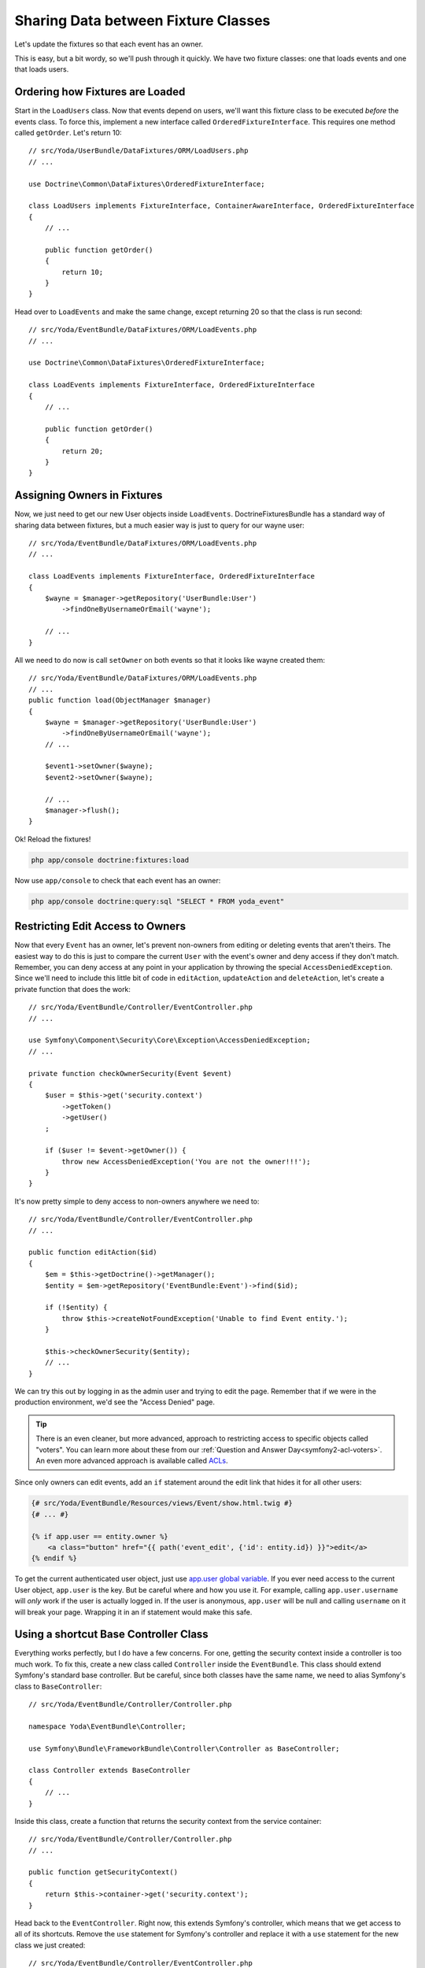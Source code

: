 Sharing Data between Fixture Classes
====================================

Let's update the fixtures so that each event has an owner.

This is easy, but a bit wordy, so we'll push through it quickly. We have
two fixture classes: one that loads events and one that loads users.

Ordering how Fixtures are Loaded
--------------------------------

Start in the ``LoadUsers`` class. Now that events depend on users, we'll want
this fixture class to be executed *before* the events class. To force this,
implement a new interface called ``OrderedFixtureInterface``. This requires
one method called ``getOrder``. Let's return 10::

    // src/Yoda/UserBundle/DataFixtures/ORM/LoadUsers.php
    // ...

    use Doctrine\Common\DataFixtures\OrderedFixtureInterface;

    class LoadUsers implements FixtureInterface, ContainerAwareInterface, OrderedFixtureInterface
    {
        // ...

        public function getOrder()
        {
            return 10;
        }
    }

Head over to ``LoadEvents`` and make the same change, except returning 20
so that the class is run second::

    // src/Yoda/EventBundle/DataFixtures/ORM/LoadEvents.php
    // ...

    use Doctrine\Common\DataFixtures\OrderedFixtureInterface;

    class LoadEvents implements FixtureInterface, OrderedFixtureInterface
    {
        // ...

        public function getOrder()
        {
            return 20;
        }
    }

Assigning Owners in Fixtures
----------------------------

Now, we just need to get our new User objects inside ``LoadEvents``. DoctrineFixturesBundle
has a standard way of sharing data between fixtures, but a much easier way
is just to query for our wayne user::

    // src/Yoda/EventBundle/DataFixtures/ORM/LoadEvents.php
    // ...

    class LoadEvents implements FixtureInterface, OrderedFixtureInterface
    {
        $wayne = $manager->getRepository('UserBundle:User')
            ->findOneByUsernameOrEmail('wayne');
    
        // ...
    }

All we need to do now is call ``setOwner`` on both events so that it looks
like wayne created them::

    // src/Yoda/EventBundle/DataFixtures/ORM/LoadEvents.php
    // ...
    public function load(ObjectManager $manager)
    {
        $wayne = $manager->getRepository('UserBundle:User')
            ->findOneByUsernameOrEmail('wayne');
        // ...
        
        $event1->setOwner($wayne);
        $event2->setOwner($wayne);
        
        // ...
        $manager->flush();
    }

Ok! Reload the fixtures!

.. code-block:: bash

    php app/console doctrine:fixtures:load

Now use ``app/console`` to check that each event has an owner:

.. code-block:: bash

    php app/console doctrine:query:sql "SELECT * FROM yoda_event"

Restricting Edit Access to Owners
---------------------------------

Now that every ``Event`` has an owner, let's prevent non-owners from editing
or deleting events that aren't theirs. The easiest way to do this is just to
compare the current ``User`` with the event's owner and deny access if they
don't match. Remember, you can deny access at any point in your application by
throwing the special ``AccessDeniedException``. Since we'll need to include
this little bit of code in ``editAction``, ``updateAction`` and ``deleteAction``,
let's create a private function that does the work::

    // src/Yoda/EventBundle/Controller/EventController.php
    // ...
    
    use Symfony\Component\Security\Core\Exception\AccessDeniedException;
    // ...

    private function checkOwnerSecurity(Event $event)
    {
        $user = $this->get('security.context')
            ->getToken()
            ->getUser()
        ;

        if ($user != $event->getOwner()) {
            throw new AccessDeniedException('You are not the owner!!!');
        }
    }

It's now pretty simple to deny access to non-owners anywhere we need to::

    // src/Yoda/EventBundle/Controller/EventController.php
    // ...

    public function editAction($id)
    {
        $em = $this->getDoctrine()->getManager();
        $entity = $em->getRepository('EventBundle:Event')->find($id);

        if (!$entity) {
            throw $this->createNotFoundException('Unable to find Event entity.');
        }

        $this->checkOwnerSecurity($entity);
        // ...
    }

We can try this out by logging in as the admin user and trying to edit the
page. Remember that if we were in the production environment, we'd see the
"Access Denied" page.

.. tip::

    There is an even cleaner, but more advanced, approach to restricting
    access to specific objects called "voters". You can learn more about
    these from our :ref:`Question and Answer Day<symfony2-acl-voters>`. An
    even more advanced approach is available called `ACLs`_.

Since only owners can edit events, add an ``if`` statement around the edit
link that hides it for all other users:

.. code-block:: html+jinja

    {# src/Yoda/EventBundle/Resources/views/Event/show.html.twig #}
    {# ... #}

    {% if app.user == entity.owner %}
        <a class="button" href="{{ path('event_edit', {'id': entity.id}) }}">edit</a>
    {% endif %}

To get the current authenticated user object, just use `app.user global variable`_.
If you ever need access to the current User object, ``app.user`` is the key.
But be careful where and how you use it. For example, calling ``app.user.username``
will *only* work if the user is actually logged in. If the user is anonymous,
``app.user`` will be null and calling ``username`` on it will break your page.
Wrapping it in an if statement would make this safe.

Using a shortcut Base Controller Class
--------------------------------------

Everything works perfectly, but I do have a few concerns. For one, getting
the security context inside a controller is too much work. To fix this, create
a new class called ``Controller`` inside the ``EventBundle``. This class should
extend Symfony's standard base controller. But be careful, since both classes have
the same name, we need to alias Symfony's class to ``BaseController``::

    // src/Yoda/EventBundle/Controller/Controller.php

    namespace Yoda\EventBundle\Controller;

    use Symfony\Bundle\FrameworkBundle\Controller\Controller as BaseController;

    class Controller extends BaseController
    {
        // ...
    }

Inside this class, create a function that returns the security context from
the service container::

    // src/Yoda/EventBundle/Controller/Controller.php
    // ...
    
    public function getSecurityContext()
    {
        return $this->container->get('security.context');
    }

Head back to the ``EventController``. Right now, this extends Symfony's controller,
which means that we get access to all of its shortcuts. Remove the ``use``
statement for Symfony's controller and replace it with a ``use`` statement
for the new class we just created::

    // src/Yoda/EventBundle/Controller/EventController.php
    // ...

    use Yoda\EventBundle\Controller\Controller;

    class EventController extends Controller
    {
        // ...
    }

Now that we're extending our own base class, we have access to all of Symfony's
shortcut methods *plus* the new ``getSecurityContext`` method we just created.
Actually, the ``use`` statement is optional since ``EventController`` and
the new ``Controller`` class live in the same namespace. Use the new ``getSecurityContext``
method to shorten things in the controller::

    // src/Yoda/EventBundle/Controller/EventController.php
    // ...

    public function createAction(Request $request)
    {
        // ...

        if ($form->isValid()) {
            $user = $this->getSecurityContext()
                ->getToken()
                ->getUser()
            ;
            // ...
        }
    }

    // ...

    private function checkOwnerSecurity(Event $event)
    {
        $user = $this->getSecurityContext()
            ->getToken()
            ->getUser()
        ;
        // ...
    }    

Now go to RegisterController and make the same change::

    // src/Yoda/UserBundle/Controller/RegisterController.php
    // ...

    use Yoda\EventBundle\Controller\Controller;

    class RegisterController extends Controller
    {
        // ...

        private function authenticateUser(UserInterface $user)
        {
            // ...

            $this->getSecurityContext()->setToken($token);
        }
    }

Using PHPDoc for Auto-Completion
~~~~~~~~~~~~~~~~~~~~~~~~~~~~~~~~

Using your own base controller is a great way to allow yourself to write faster
and faster code. If you're using an IDE, you'll notice that it doesn't recognize
the ``setToken`` method on the security context object. To fix this, let's
add some PHPDoc to our new method::

    // src/Yoda/EventBundle/Controller/Controller.php
    // ...

    /**
     * @return \Symfony\Component\Security\Core\SecurityContext
     */
    public function getSecurityContext()
    {
        return $this->container->get('security.context');
    }

The ``@return`` tag lets us tell our editor what type of object this method
returns. To find out what the ``security.context`` object is, use the ``container:debug``
task:

.. code-block:: bash

    php app/console container:debug security.context

Copy the class name from the command. Now, our editor recognizes the ``setToken``
method and can suggest any other methods on that class.

Let's keep going by adding a ``getUser`` shortcut method. Actually, in Symfony 2.1,
the base controller already has this method. I'll override that method here,
not because I need to change it's behavior, but because I want to be able
to tell my IDE exactly what type of object to expect::

    // src/Yoda/EventBundle/Controller/Controller.php
    // ...

    /**
     * @return \Yoda\UserBundle\Entity\User
     */
    public function getUser()
    {
        return parent::getUser();
    }

We can use this immediately in the EventController to make our life easier::

    // src/Yoda/EventBundle/Controller/EventController.php
    // ...

    public function createAction(Request $request)
    {
        // ...

        if ($form->isValid()) {
            $entity->setOwner($this->getUser());
            // ...
        }
    }

    // ...

    private function checkOwnerSecurity(Event $event)
    {
        $user = $this->getUser();
        // ...
    }

Also open up the ``DefaultController`` class and remove the ``use`` statement
there so that it uses our new base controller.

.. note::

    Remember, this works because ``DefaultController`` and the new ``Controller``
    class are in the same namespace. Without a ``use`` statement, PHP assumes
    that ``Controller`` is in the same namespace, which in this case, it is!

It's like you read my mind! Now is a prefect time to re-run the test suite
to make sure we haven't broken anything. Of course, we don't have any tests
for the event creation process yet, but it's better than nothing. Before you
run the test, make sure you update your test database for the schema changes:

.. code-block:: bash

    php app/console doctrine:schema:update --force --env=test

    phpunit -c app/

OneToMany: The Inverse Side of a Relationship
---------------------------------------------

Earlier in this section, we associated a ``User`` with an ``Event``. This
allows us to call ``$event->getOwner()`` to return the owner for that one event.
But what about the opposite direction, can we start with a ``$user`` object
and call ``getEvents()``? I hope we find out :)

Open up the play script we created in episode one to test this out. Grab the
entity manager from the container and then query for our user object::

    // play.php
    // ...
    // all our setup is done!!!!!!

    $em = $container->get('doctrine')
        ->getEntityManager()
    ;

    $user = $em
        ->getRepository('UserBundle:User')
        ->findOneBy(array('username' => 'user'))
    ;

    var_dump($user->getEvents());

Dump it out and then run the command:

.. code-block:: bash

    php play.php

It blows up!

.. highlights::

    Call to undefined method Yoda\UserBundle\Entity\User::getEvents()

This actually shouldn't surprise us. The ``User`` object is a plain PHP object
and we've never added a ``getEvents`` method to it. So how can we easily get
all of the Events for a given user?

Setting this up is easy, but can be tricky to understand. Our application
works beautifully right now and the change we're about to make is only necessary
if you need to access objects from the ``OneToMany`` side of the relationship.
In this case that means user to events.

Start by adding an ``events`` property to ``User`` and giving it the ``OneToMany``
annotation::

    // src/Yoda/UserBundle/Entity/User.php
    // ...

    /**
     * @ORM\OneToMany(targetEntity="Yoda\EventBundle\Entity\Event", mappedBy="owner")
     */
    protected $events;

This looks just like the ``ManyToOne`` annotation we used inside ``Event``,
except for the extra ``mappedBy`` property, which tells Doctrine which field
on Event this maps to. Now that we have the ``OneToMany``, you also need
to go to ``Event`` and add an ``inversedBy`` option pointing back to the ``events``
property on ``User``::

    // src/Yoda/EventBundle/Entity/Event.php
    // ...

    /**
     * @ORM\ManyToOne(
     *      targetEntity="Yoda\UserBundle\Entity\User",
     *      cascade={"remove"},
     *      inversedBy="events"
     * )
     * @ORM\JoinColumn(onDelete="CASCADE")
     */
    protected $owner;

Back in ``User``, find the constructor and set the ``events`` property to a
special ``ArrayCollection`` object::

    // src/Yoda/UserBundle/Entity/User.php
    // ...
    use Doctrine\Common\Collections\ArrayCollection;

    public function __construct()
    {
        // ...
        $this->events = new ArrayCollection();
    }

The ``events`` property *should* just be an array of ``Event`` objects. But
due to some shortcomings in PHP's native array, Doctrine requires us to use
the ``ArrayCollection`` object. This object looks and feels just like an
array, so just think of it like an array. Complete things by adding the getter
and setter for the new property.

Try the play script again:

.. code-block:: bash

    php play.php

It works! Doctrine automatically queries for the two event objects owned
by this user and puts them on the ``events`` property. Notice that we didn't
have to make any database changes for this to work. That's because adding
this side of the relationship is purely for convenience. Our database already
has all the information it needs to link Users and ``Events``. The ``OneToMany``
side of a relationship is always optional, and called the inverse side. Add
it when you need it.

Caution: Don't "set" the Inverse Side
~~~~~~~~~~~~~~~~~~~~~~~~~~~~~~~~~~~~~

The inverse side is special for another reason. If we called ``setEvents()`` on
a ``User`` and saved, the new events would be ignored. Only the main, or "owning"
side of the relationship is used when saving. In this example, this means that
you should always call ``setOwner`` on an Event to establish the relationship.

.. code-block:: php

    // src/Yoda/EventBundle/Controller/EventController.php
    // ...

    // this works
    $entity->setOwner($this->getUser());

    // this does nothing
    // if we *only* had this part, the relationship would not save
    $events = $this->getUser()->getEvents();
    $events[] = $entity;
    $this->getUser()->setEvents($events);

The problem of not being able to set the relationship from both sides can
be particularly tricky when working a form that embeds many sub-forms. If
you run into this, check out the `cookbook entry on the topic at symfony.com`_.
Fortunately, Symfony 2.1 has a few new tricks to make this process easier.
Also check out the reference manual for the `collection form type`_.

.. _`fixture setup`: http://bit.ly/d2-fixtures-sharing
.. _`working with associations`: http://docs.doctrine-project.org/en/latest/reference/working-with-associations.html
.. _`ACLs`: http://symfony.com/doc/current/cookbook/security/acl.html
.. _`app.user global variable`: http://symfony.com/doc/current/reference/twig_reference.html#global-variables
.. _`cookbook entry on the topic at symfony.com`: http://symfony.com/doc/current/cookbook/form/form_collections.html
.. _`collection form type`: http://symfony.com/doc/current/reference/forms/types/collection.html
